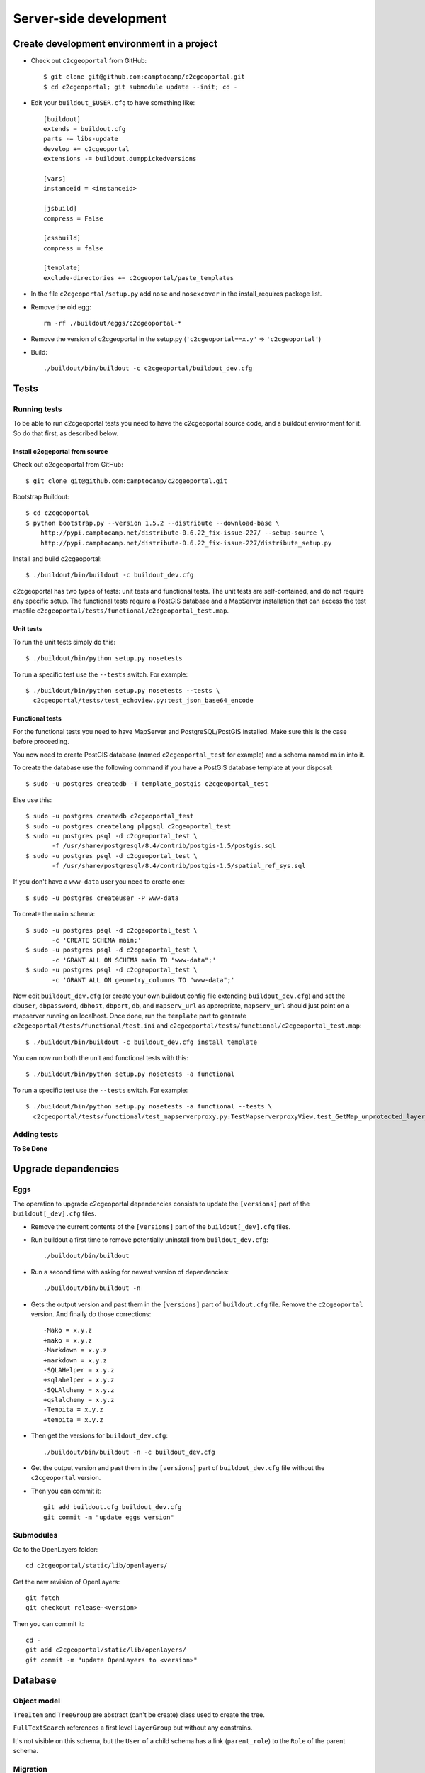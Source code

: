 .. _developer_server_side:

Server-side development
=======================

Create development environment in a project
-------------------------------------------

* Check out ``c2cgeoportal`` from GitHub::

    $ git clone git@github.com:camptocamp/c2cgeoportal.git
    $ cd c2cgeoportal; git submodule update --init; cd -

* Edit your ``buildout_$USER.cfg`` to have something like::

    [buildout]
    extends = buildout.cfg
    parts -= libs-update
    develop += c2cgeoportal
    extensions -= buildout.dumppickedversions

    [vars]
    instanceid = <instanceid>

    [jsbuild]
    compress = False

    [cssbuild]
    compress = false

    [template]
    exclude-directories += c2cgeoportal/paste_templates

* In the file ``c2cgeoportal/setup.py`` add ``nose`` and
  ``nosexcover`` in the install_requires packege list.

* Remove the old egg::

    rm -rf ./buildout/eggs/c2cgeoportal-*

* Remove the version of c2cgeoportal in the setup.py 
  (``'c2cgeoportal==x.y'`` => ``'c2cgeoportal'``)

* Build::

    ./buildout/bin/buildout -c c2cgeoportal/buildout_dev.cfg


Tests
-----

Running tests
~~~~~~~~~~~~~

To be able to run c2cgeoportal tests you need to have the c2cgeoportal source
code, and a buildout environment for it. So do that first, as described below.

Install c2cgeportal from source
...............................

Check out c2cgeoportal from GitHub::

    $ git clone git@github.com:camptocamp/c2cgeoportal.git

Bootstrap Buildout::

    $ cd c2cgeoportal
    $ python bootstrap.py --version 1.5.2 --distribute --download-base \
        http://pypi.camptocamp.net/distribute-0.6.22_fix-issue-227/ --setup-source \
        http://pypi.camptocamp.net/distribute-0.6.22_fix-issue-227/distribute_setup.py

Install and build c2cgeoportal::

    $ ./buildout/bin/buildout -c buildout_dev.cfg

c2cgeoportal has two types of tests: unit tests and functional tests. The unit
tests are self-contained, and do not require any specific setup. The functional
tests require a PostGIS database and a MapServer installation that can access
the test mapfile ``c2cgeoportal/tests/functional/c2cgeoportal_test.map``.

Unit tests
..........

To run the unit tests simply do this::

    $ ./buildout/bin/python setup.py nosetests

To run a specific test use the ``--tests`` switch. For example::

    $ ./buildout/bin/python setup.py nosetests --tests \
      c2cgeoportal/tests/test_echoview.py:test_json_base64_encode

Functional tests
................

For the functional tests you need to have MapServer and PostgreSQL/PostGIS
installed. Make sure this is the case before proceeding.

You now need to create PostGIS database (named ``c2cgeoportal_test`` for example)
and a schema named ``main`` into it.

To create the database use the following command if you have a PostGIS database
template at your disposal::

    $ sudo -u postgres createdb -T template_postgis c2cgeoportal_test

Else use this::

    $ sudo -u postgres createdb c2cgeoportal_test
    $ sudo -u postgres createlang plpgsql c2cgeoportal_test
    $ sudo -u postgres psql -d c2cgeoportal_test \
           -f /usr/share/postgresql/8.4/contrib/postgis-1.5/postgis.sql
    $ sudo -u postgres psql -d c2cgeoportal_test \
           -f /usr/share/postgresql/8.4/contrib/postgis-1.5/spatial_ref_sys.sql

If you don't have a ``www-data`` user you need to create one::

    $ sudo -u postgres createuser -P www-data

To create the ``main`` schema::

    $ sudo -u postgres psql -d c2cgeoportal_test \
           -c 'CREATE SCHEMA main;'
    $ sudo -u postgres psql -d c2cgeoportal_test \
           -c 'GRANT ALL ON SCHEMA main TO "www-data";'
    $ sudo -u postgres psql -d c2cgeoportal_test \
           -c 'GRANT ALL ON geometry_columns TO "www-data";'

Now edit ``buildout_dev.cfg`` (or create your own buildout config file
extending ``buildout_dev.cfg``) and set the ``dbuser``, ``dbpassword``,
``dbhost``, ``dbport``, ``db``, and ``mapserv_url`` as appropriate,
``mapserv_url`` should just point on a mapserver running on localhost.
Once done, run the ``template`` part to generate
``c2cgeoportal/tests/functional/test.ini`` and
``c2cgeoportal/tests/functional/c2cgeoportal_test.map``::

    $ ./buildout/bin/buildout -c buildout_dev.cfg install template

You can now run both the unit and functional tests with this::

    $ ./buildout/bin/python setup.py nosetests -a functional

To run a specific test use the ``--tests`` switch. For example::

    $ ./buildout/bin/python setup.py nosetests -a functional --tests \
      c2cgeoportal/tests/functional/test_mapserverproxy.py:TestMapserverproxyView.test_GetMap_unprotected_layer_anonymous

Adding tests
~~~~~~~~~~~~

**To Be Done**

Upgrade depandencies
--------------------

Eggs
~~~~

The operation to upgrade c2cgeoportal dependencies consists to update the
``[versions]`` part of the ``buildout[_dev].cfg`` files.

* Remove the current contents of the ``[versions]`` part 
  of the ``buildout[_dev].cfg`` files.

* Run buildout a first time to remove potentially uninstall from ``buildout_dev.cfg``::

   ./buildout/bin/buildout

* Run a second time with asking for newest version of dependencies::

   ./buildout/bin/buildout -n

* Gets the output version and past them in the ``[versions]`` part of 
  ``buildout.cfg`` file. Remove the ``c2cgeoportal`` version. 
  And finally do those corrections::

   -Mako = x.y.z
   +mako = x.y.z
   -Markdown = x.y.z
   +markdown = x.y.z
   -SQLAHelper = x.y.z
   +sqlahelper = x.y.z
   -SQLAlchemy = x.y.z
   +qslalchemy = x.y.z
   -Tempita = x.y.z
   +tempita = x.y.z

* Then get the versions for ``buildout_dev.cfg``::

   ./buildout/bin/buildout -n -c buildout_dev.cfg

* Get the output version and past them in the ``[versions]`` part of
  ``buildout_dev.cfg`` file without the ``c2cgeoportal`` version.

* Then you can commit it::

    git add buildout.cfg buildout_dev.cfg
    git commit -m "update eggs version"


Submodules
~~~~~~~~~~

Go to the OpenLayers folder::

    cd c2cgeoportal/static/lib/openlayers/ 

Get the new revision of OpenLayers::

    git fetch
    git checkout release-<version>

Then you can commit it::

    cd -
    git add c2cgeoportal/static/lib/openlayers/
    git commit -m "update OpenLayers to <version>"


Database
--------

Object model
~~~~~~~~~~~~

.. image:: database.png
.. source file is database.dia
   export to database.eps
   than run « convert -density 150 database.eps database.png » to have a good quality png file

``TreeItem`` and ``TreeGroup`` are abstract (can't be create) class used to create the tree.

``FullTextSearch`` references a first level ``LayerGroup`` but without any constrains.

It's not visible on this schema, but the ``User`` of a child schema has a link (``parent_role``) 
to the ``Role`` of the parent schema.

Migration
~~~~~~~~~

We use the sqlalchemy-migrate module for database migration. 
sqlalchemy-migrate works with a so-called *migration
repository*, which is a simple directory in the application 
source tree:``<package>/CONST_migration``. As the
``CONST_`` prefix suggests this repository is part of 
the ``c2cgeoportal_update`` paster template, it is created or
updated when this paster template is applied. So developers 
who modify the c2cgeoportal database schema should add
migration scripts to the ``c2cgeoportal_update`` 
template, as opposed to the application.

Add a new script call from the application's root directory::

    ./buildout/bin/manage_db --app-name <package> script "<Explicite name>"

This will generate the migration script in
``<package>/CONST_migration/versions/xxx_<Explicite_name>.py``
You should *NOT* commit the script in this directory because this migration
script should be shared with all c2cgeoportal projects.
It is the c2cgeoportal ``update`` template which is responsible for updating
this directory.

Then customize the migration to suit your needs, test it::

    ./buildout/bin/manage_db --app-name <package> test

And move it to the c2cgeoportal ``update`` template, in
``c2cgeoportal/paste_templates/update/+package+/CONST_migration/versions/``.


More information at:
 * http://code.google.com/p/sqlalchemy-migrate/
 * http://www.karoltomala.com/blog/?p=633

Code
----

Coding style
~~~~~~~~~~~~

Please read http://www.python.org/dev/peps/pep-0008/.

Dependencies
------------

Major dependencies docs:

* `SQLAlchemy <http://docs.sqlalchemy.org/en/latest/>`_
* `GeoAlchemy <http://www.geoalchemy.org/>`_
* `Formalchemy <http://docs.formalchemy.org/>`_
* `GeoFormAlchemy <https://github.com/camptocamp/GeoFormAlchemy/blob/master/GeoFormAlchemy/README.rst>`_
* `sqlalchemy-migrate <http://readthedocs.org/docs/sqlalchemy-migrate/en/v0.7.2/>`_
* `Pyramid <http://docs.pylonsproject.org/en/latest/docs/pyramid.html>`_
* `Papyrus <http://pypi.python.org/pypi/papyrus>`_
* `MapFish Print <http://www.mapfish.org/doc/print/index.html>`_
* `reStructuredText <http://docutils.sourceforge.net/docs/ref/rst/introduction.html>`_
* `Sphinx <http://sphinx.pocoo.org/>`_
